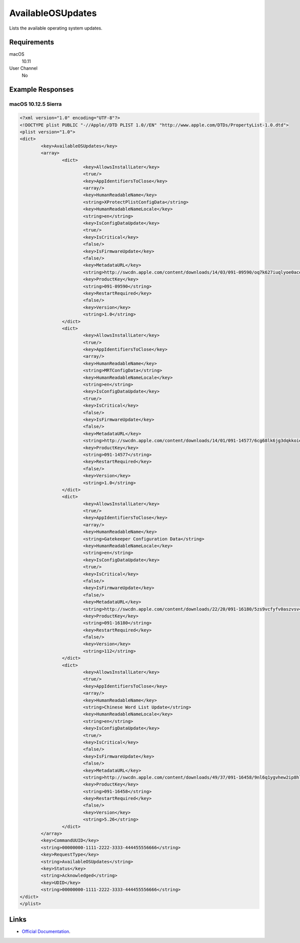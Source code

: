 AvailableOSUpdates
==================

Lists the available operating system updates.

Requirements
------------

macOS
    10.11
User Channel
    No

Example Responses
-----------------

macOS 10.12.5 Sierra
^^^^^^^^^^^^^^^^^^^^

.. code-block:: xml

	<?xml version="1.0" encoding="UTF-8"?>
	<!DOCTYPE plist PUBLIC "-//Apple//DTD PLIST 1.0//EN" "http://www.apple.com/DTDs/PropertyList-1.0.dtd">
	<plist version="1.0">
	<dict>
		<key>AvailableOSUpdates</key>
		<array>
			<dict>
				<key>AllowsInstallLater</key>
				<true/>
				<key>AppIdentifiersToClose</key>
				<array/>
				<key>HumanReadableName</key>
				<string>XProtectPlistConfigData</string>
				<key>HumanReadableNameLocale</key>
				<string>en</string>
				<key>IsConfigDataUpdate</key>
				<true/>
				<key>IsCritical</key>
				<false/>
				<key>IsFirmwareUpdate</key>
				<false/>
				<key>MetadataURL</key>
				<string>http://swcdn.apple.com/content/downloads/14/03/091-09590/oq7k627iuqlyoe0aceifh4uqugpp5db7pm/XProtectPlistConfigData.smd</string>
				<key>ProductKey</key>
				<string>091-09590</string>
				<key>RestartRequired</key>
				<false/>
				<key>Version</key>
				<string>1.0</string>
			</dict>
			<dict>
				<key>AllowsInstallLater</key>
				<true/>
				<key>AppIdentifiersToClose</key>
				<array/>
				<key>HumanReadableName</key>
				<string>MRTConfigData</string>
				<key>HumanReadableNameLocale</key>
				<string>en</string>
				<key>IsConfigDataUpdate</key>
				<true/>
				<key>IsCritical</key>
				<false/>
				<key>IsFirmwareUpdate</key>
				<false/>
				<key>MetadataURL</key>
				<string>http://swcdn.apple.com/content/downloads/14/01/091-14577/6cg68lk6jg3dqkkoiea8bq5vmrg9y4lid5/MRTConfigData.smd</string>
				<key>ProductKey</key>
				<string>091-14577</string>
				<key>RestartRequired</key>
				<false/>
				<key>Version</key>
				<string>1.0</string>
			</dict>
			<dict>
				<key>AllowsInstallLater</key>
				<true/>
				<key>AppIdentifiersToClose</key>
				<array/>
				<key>HumanReadableName</key>
				<string>Gatekeeper Configuration Data</string>
				<key>HumanReadableNameLocale</key>
				<string>en</string>
				<key>IsConfigDataUpdate</key>
				<true/>
				<key>IsCritical</key>
				<false/>
				<key>IsFirmwareUpdate</key>
				<false/>
				<key>MetadataURL</key>
				<string>http://swcdn.apple.com/content/downloads/22/20/091-16180/5zs9vcfyfv0aszvsv4numivit8nr636usg/GatekeeperConfigData.smd</string>
				<key>ProductKey</key>
				<string>091-16180</string>
				<key>RestartRequired</key>
				<false/>
				<key>Version</key>
				<string>112</string>
			</dict>
			<dict>
				<key>AllowsInstallLater</key>
				<true/>
				<key>AppIdentifiersToClose</key>
				<array/>
				<key>HumanReadableName</key>
				<string>Chinese Word List Update</string>
				<key>HumanReadableNameLocale</key>
				<string>en</string>
				<key>IsConfigDataUpdate</key>
				<true/>
				<key>IsCritical</key>
				<false/>
				<key>IsFirmwareUpdate</key>
				<false/>
				<key>MetadataURL</key>
				<string>http://swcdn.apple.com/content/downloads/49/37/091-16458/9nl6q1ygvhew2ip8hlumsd8oolgquxc8vp/ChineseWordlistUpdate.smd</string>
				<key>ProductKey</key>
				<string>091-16458</string>
				<key>RestartRequired</key>
				<false/>
				<key>Version</key>
				<string>5.26</string>
			</dict>
		</array>
		<key>CommandUUID</key>
		<string>00000000-1111-2222-3333-444455556666</string>
		<key>RequestType</key>
		<string>AvailableOSUpdates</string>
		<key>Status</key>
		<string>Acknowledged</string>
		<key>UDID</key>
		<string>00000000-1111-2222-3333-444455556666</string>
	</dict>
	</plist>

Links
-----

- `Official Documentation <https://developer.apple.com/library/archive/documentation/Miscellaneous/Reference/MobileDeviceManagementProtocolRef/3-MDM_Protocol/MDM_Protocol.html#//apple_ref/doc/uid/TP40017387-CH3-SW331>`_.
